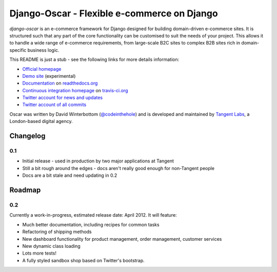 ============================================
Django-Oscar - Flexible e-commerce on Django
============================================

*django-oscar* is an e-commerce framework for Django designed for building
domain-driven e-commerce sites.  It is structured such that any part of the
core functionality can be customised to suit the needs of your project.  This
allows it to handle a wide range of e-commerce requirements, from large-scale B2C
sites to complex B2B sites rich in domain-specific business logic.

This README is just a stub - see the following links for more details
information:

* `Official homepage`_ 
* `Demo site`_ (experimental) 
* `Documentation`_ on `readthedocs.org`_
* `Continuous integration homepage`_ on `travis-ci.org`_
* `Twitter account for news and updates`_
* `Twitter account of all commits`_

.. image:: https://secure.travis-ci.org/tangentlabs/django-oscar.png

.. _`Official homepage`: http://tangentlabs.github.com/django-oscar/
.. _`Demo site`: http://sanbod.oscar.tangentlabs.co.uk
.. _`Documentation`: http://django-oscar.readthedocs.org/en/latest/
.. _`readthedocs.org`: http://readthedocs.org
.. _`Continuous integration homepage`: http://travis-ci.org/#!/tangentlabs/django-oscar 
.. _`travis-ci.org`: http://travis-ci.org/
.. _`Twitter account for news and updates`: https://twitter.com/#!/django_oscar
.. _`Twitter account of all commits`: https://twitter.com/#!/oscar_django

Oscar was written by David Winterbottom (`@codeinthehole`_) and is developed
and maintained by `Tangent Labs`_, a London-based digital agency.

.. _`@codeinthehole`: https://twitter.com/codeinthehole
.. _`Tangent Labs`: http://www.tangentlabs.co.uk

Changelog
---------

0.1
~~~

* Initial release - used in production by two major applications at Tangent
* Still a bit rough around the edges - docs aren't really good enough for
  non-Tangent people
* Docs are a bit stale and need updating in 0.2

Roadmap
-------

0.2
~~~

Currently a work-in-progress, estimated release date: April 2012.  It will feature:

* Much better documentation, including recipes for common tasks
* Refactoring of shipping methods
* New dashboard functionality for product management, order management, customer services
* New dynamic class loading
* Lots more tests!
* A fully styled sandbox shop based on Twitter's bootstrap.
